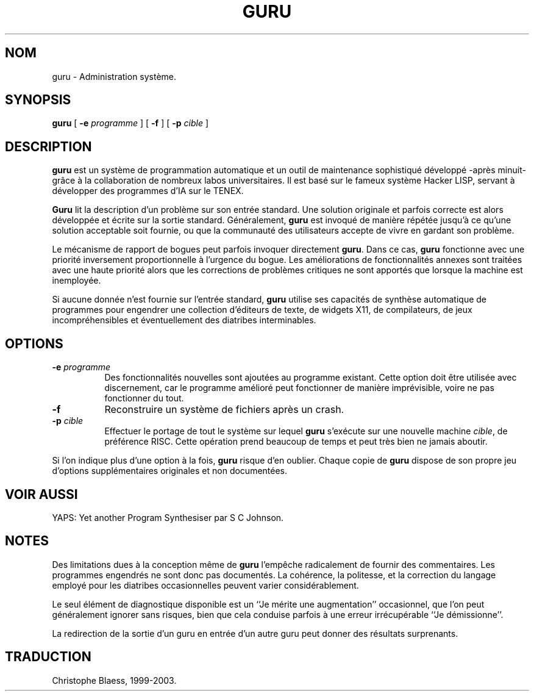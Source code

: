 .\" Traduction 02/06/1999 par Christophe Blaess (ccb@club-internet.fr)
.\"
.TH GURU 8 "25 juillet 2003" ASR "Manuel de l'administrateur Linux"
.SH NOM
guru \- Administration système.
.SH SYNOPSIS
.B guru
[
.B -e
.I programme
] [
.B -f 
] [
.B -p
.I cible
]
.SH DESCRIPTION
.B guru
est un système de programmation automatique et un outil de
maintenance sophistiqué développé -après minuit- grâce à la
collaboration de nombreux labos universitaires.
Il est basé sur le fameux système Hacker LISP, servant à développer
des programmes d'IA sur le TENEX.

.B Guru
lit la description d'un problème sur son entrée standard.
Une solution originale et parfois correcte est alors développée et
écrite sur la sortie standard.
Généralement,
.B guru
est invoqué de manière répétée jusqu'à ce qu'une solution acceptable
soit fournie, ou que la communauté des utilisateurs accepte de vivre
en gardant son problème.
.PP
Le mécanisme de rapport de bogues peut parfois invoquer directement \fBguru\fP.
Dans ce cas, \fBguru\fP fonctionne avec une priorité inversement
proportionnelle à l'urgence du bogue.
Les améliorations de fonctionnalités annexes sont traitées avec une
haute priorité alors que les corrections de problèmes critiques ne
sont apportés que lorsque la machine est inemployée.
.PP
Si aucune donnée n'est fournie sur l'entrée standard, \fBguru\fP utilise
ses capacités de synthèse automatique de programmes pour engendrer
une collection d'éditeurs de texte, de widgets X11, de compilateurs,
de jeux incompréhensibles et éventuellement des diatribes interminables.
.PP
.SH OPTIONS
.TP 8
.BI \-e " programme"
Des fonctionnalités nouvelles sont ajoutées au programme existant.
Cette option doit être utilisée avec discernement, car le programme
amélioré peut fonctionner de manière imprévisible, voire ne pas
fonctionner du tout.
.TP 8
.B -f
Reconstruire un système de fichiers après un crash.
.TP 8
.BI \-p " cible"
Effectuer le portage de tout le système sur lequel \fBguru\fP s'exécute
sur une nouvelle machine \fIcible\fP, de préférence RISC.
Cette opération prend beaucoup de temps et peut très bien ne jamais
aboutir.
.PP
Si l'on indique plus d'une option à la fois, \fBguru\fP risque d'en oublier.
Chaque copie de \fBguru\fP dispose de son propre jeu d'options supplémentaires
originales et non documentées.
.SH "VOIR AUSSI"
YAPS: Yet another Program Synthesiser par S C Johnson.
.SH NOTES
Des limitations dues à la conception même de \fBguru\fP l'empêche
radicalement de fournir des commentaires. Les programmes engendrés ne
sont donc pas documentés. 
La cohérence, la politesse, et la correction du langage employé pour les
diatribes occasionnelles peuvent varier considérablement.
.PP
Le seul élément de diagnostique disponible est un ``Je mérite une augmentation''
occasionnel, que l'on peut généralement ignorer sans risques, bien que cela
conduise parfois à une erreur irrécupérable ``Je démissionne''.
.PP
La redirection de la sortie d'un guru en entrée d'un autre guru peut
donner des résultats surprenants.
.SH TRADUCTION
Christophe Blaess, 1999-2003.

